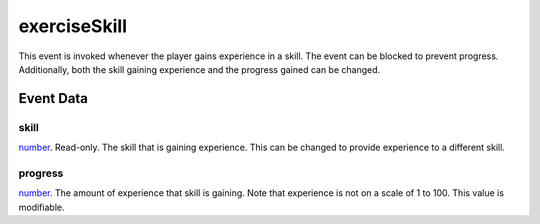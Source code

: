 exerciseSkill
====================================================================================================

This event is invoked whenever the player gains experience in a skill. The event can be blocked to prevent progress. Additionally, both the skill gaining experience and the progress gained can be changed.

Event Data
----------------------------------------------------------------------------------------------------

skill
~~~~~~~~~~~~~~~~~~~~~~~~~~~~~~~~~~~~~~~~~~~~~~~~~~~~~~~~~~~~~~~~~~~~~~~~~~~~~~~~~~~~~~~~~~~~~~~~~~~~

`number`_. Read-only. The skill that is gaining experience. This can be changed to provide experience to a different skill.

progress
~~~~~~~~~~~~~~~~~~~~~~~~~~~~~~~~~~~~~~~~~~~~~~~~~~~~~~~~~~~~~~~~~~~~~~~~~~~~~~~~~~~~~~~~~~~~~~~~~~~~

`number`_. The amount of experience that skill is gaining. Note that experience is not on a scale of 1 to 100. This value is modifiable.

.. _`bool`: ../../lua/type/boolean.html
.. _`nil`: ../../lua/type/nil.html
.. _`table`: ../../lua/type/table.html
.. _`string`: ../../lua/type/string.html
.. _`number`: ../../lua/type/number.html
.. _`boolean`: ../../lua/type/boolean.html
.. _`function`: ../../lua/type/function.html
